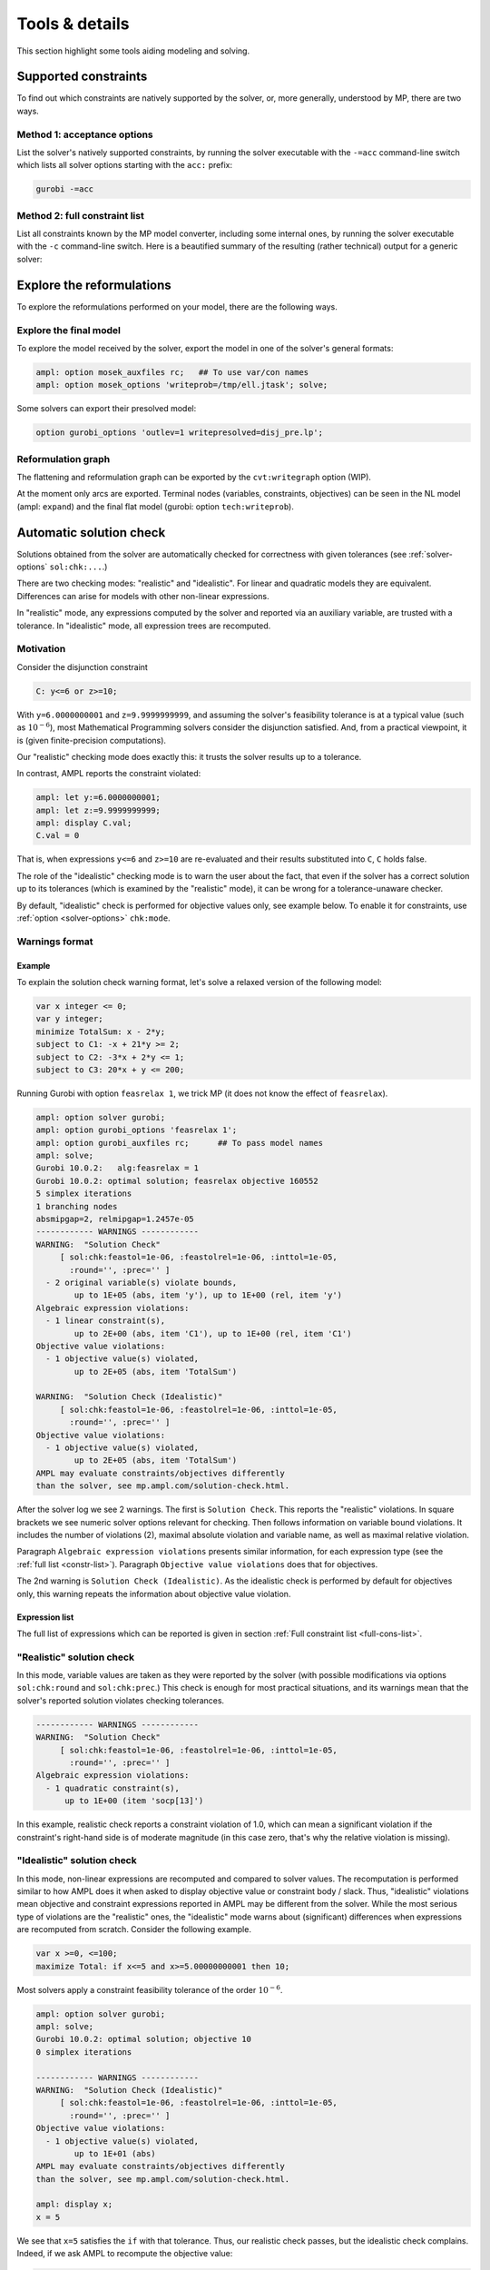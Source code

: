 
.. _modeling-tools:

Tools & details
---------------------------

This section highlight some tools aiding modeling and solving.


.. _supported-constraints:

Supported constraints
***********************************

To find out which constraints are natively supported by the solver,
or, more generally, understood by MP,
there are two ways.

Method 1: acceptance options
^^^^^^^^^^^^^^^^^^^^^^^^^^^^^^^^^^^

List the solver's natively supported constraints,
by running the solver executable with the ``-=acc`` command-line switch
which lists all solver options starting with the ``acc:`` prefix:

.. code-block:: bash

  gurobi -=acc


.. _full-cons-list:

Method 2: full constraint list
^^^^^^^^^^^^^^^^^^^^^^^^^^^^^^^^^^^^^^^^^^

List all constraints known by the MP model converter, including some
internal ones, by running the solver executable with the ``-c``
command-line switch. Here is a beautified summary of the resulting
(rather technical) output for a generic solver:

.. csv-table::
   :file: tables/constr_list.csv
   :widths: 5, 25, 70
   :header-rows: 1



.. _explore-reformulations:

Explore the reformulations
*************************************

To explore the reformulations performed on your model, there are
the following ways.


.. _explore-final-model:

Explore the final model
^^^^^^^^^^^^^^^^^^^^^^^^^^^^^^^^^^^^^^

To explore the model received by the solver,
export the model
in one of the solver's general formats:

.. code-block:: ampl

  ampl: option mosek_auxfiles rc;   ## To use var/con names
  ampl: option mosek_options 'writeprob=/tmp/ell.jtask'; solve;

Some solvers can export their presolved model:

.. code-block:: ampl

  option gurobi_options 'outlev=1 writepresolved=disj_pre.lp';



.. _reformulation-graph:

Reformulation graph
^^^^^^^^^^^^^^^^^^^^^^^^^^^^^^^^^^

The flattening and reformulation graph can be exported
by the ``cvt:writegraph`` option (WIP).

At the moment only arcs are exported. Terminal nodes (variables, constraints,
objectives) can be seen in the NL model (ampl: ``expand``) and the
final flat model (gurobi: option ``tech:writeprob``).



.. _solution-check:


Automatic solution check
******************************

Solutions obtained from the solver are automatically checked
for correctness with given tolerances
(see :ref:`solver-options` ``sol:chk:...``.)

There are two checking modes: "realistic" and "idealistic".
For linear and quadratic models they are equivalent.
Differences can arise for models with other non-linear expressions.

In "realistic" mode, any expressions computed by the solver
and reported via an auxiliary variable, are trusted with
a tolerance. In "idealistic" mode, all expression trees
are recomputed.


Motivation
^^^^^^^^^^^^^^^^^^^^^^^^^^^^^

Consider the disjunction constraint

.. code-block:: ampl

    C: y<=6 or z>=10;

With ``y=6.0000000001`` and ``z=9.9999999999``, and assuming the solver's
feasibility tolerance is at a typical value (such as :math:`10^{-6}`),
most Mathematical Programming solvers consider the disjunction satisfied.
And, from a practical viewpoint, it is (given finite-precision
computations).

Our "realistic" checking mode does exactly this: it trusts the solver results
up to a tolerance.

In contrast, AMPL reports the constraint violated:

.. code-block:: ampl

    ampl: let y:=6.0000000001;
    ampl: let z:=9.9999999999;
    ampl: display C.val;
    C.val = 0

That is, when expressions ``y<=6`` and ``z>=10`` are re-evaluated
and their results substituted into ``C``, ``C`` holds false.

The role of the "idealistic" checking mode is to warn the user about the fact,
that even if the solver has a correct solution up to its tolerances
(which is examined by the "realistic" mode),
it can be wrong for a tolerance-unaware checker.

By default, "idealistic" check is performed for objective values only,
see example below. To enable it for constraints, use
:ref:`option <solver-options>` ``chk:mode``.


Warnings format
^^^^^^^^^^^^^^^^^^^^^^^^^^

Example
~~~~~~~~~~~~~~~~~~~~~~

To explain the solution check warning format, let's solve a relaxed version
of the following model:

.. code-block:: ampl

    var x integer <= 0;
    var y integer;
    minimize TotalSum: x - 2*y;
    subject to C1: -x + 21*y >= 2;
    subject to C2: -3*x + 2*y <= 1;
    subject to C3: 20*x + y <= 200;

Running Gurobi with option ``feasrelax 1``, we trick MP
(it does not know the effect of ``feasrelax``).

.. code-block:: ampl

    ampl: option solver gurobi;
    ampl: option gurobi_options 'feasrelax 1';
    ampl: option gurobi_auxfiles rc;      ## To pass model names
    ampl: solve;
    Gurobi 10.0.2:   alg:feasrelax = 1
    Gurobi 10.0.2: optimal solution; feasrelax objective 160552
    5 simplex iterations
    1 branching nodes
    absmipgap=2, relmipgap=1.2457e-05
    ------------ WARNINGS ------------
    WARNING:  "Solution Check"
         [ sol:chk:feastol=1e-06, :feastolrel=1e-06, :inttol=1e-05,
           :round='', :prec='' ]
      - 2 original variable(s) violate bounds,
            up to 1E+05 (abs, item 'y'), up to 1E+00 (rel, item 'y')
    Algebraic expression violations:
      - 1 linear constraint(s),
            up to 2E+00 (abs, item 'C1'), up to 1E+00 (rel, item 'C1')
    Objective value violations:
      - 1 objective value(s) violated,
            up to 2E+05 (abs, item 'TotalSum')

    WARNING:  "Solution Check (Idealistic)"
         [ sol:chk:feastol=1e-06, :feastolrel=1e-06, :inttol=1e-05,
           :round='', :prec='' ]
    Objective value violations:
      - 1 objective value(s) violated,
            up to 2E+05 (abs, item 'TotalSum')
    AMPL may evaluate constraints/objectives differently
    than the solver, see mp.ampl.com/solution-check.html.

After the solver log we see 2 warnings. The first is ``Solution Check``.
This reports the "realistic" violations. In square brackets we see
numeric solver options relevant for checking.
Then follows information on variable bound violations.
It includes the number of violations (2), maximal absolute violation
and variable name, as well as maximal relative violation.

Paragraph ``Algebraic expression violations`` presents similar information,
for each expression type (see the :ref:`full list <constr-list>`). Paragraph
``Objective value violations`` does that for objectives.

The 2nd warning is ``Solution Check (Idealistic)``.
As the idealistic check is performed by default for objectives only,
this warning repeats the information about objective value violation.

.. _constr-list:

Expression list
~~~~~~~~~~~~~~~~~~~~~~~~~~~~

The full list of expressions which can be reported is given
in section :ref:`Full constraint list <full-cons-list>`.


"Realistic" solution check
^^^^^^^^^^^^^^^^^^^^^^^^^^^^^^^^^^^^^^

In this mode, variable values are taken as they were reported by the solver
(with possible modifications via options
``sol:chk:round`` and ``sol:chk:prec``.)
This check is enough for most practical situations, and its warnings mean
that the solver's reported solution violates checking tolerances.

.. code-block:: ampl

    ------------ WARNINGS ------------
    WARNING:  "Solution Check"
         [ sol:chk:feastol=1e-06, :feastolrel=1e-06, :inttol=1e-05,
           :round='', :prec='' ]
    Algebraic expression violations:
      - 1 quadratic constraint(s),
          up to 1E+00 (item 'socp[13]')

In this example, realistic check reports a constraint violation
of 1.0, which can mean a significant violation if the constraint's
right-hand side is of moderate magnitude (in this case zero,
that's why the relative violation is missing).


"Idealistic" solution check
^^^^^^^^^^^^^^^^^^^^^^^^^^^^^^^^^^^^^^^^^

In this mode, non-linear expressions are recomputed and compared to solver values.
The recomputation is performed similar to how AMPL does it when asked to
display objective value or constraint body / slack.
Thus, "idealistic" violations mean objective and constraint expressions
reported in AMPL may be different from the solver.
While the most serious type of violations are the "realistic" ones,
the "idealistic" mode warns about (significant) differences when expressions are
recomputed from scratch.
Consider the following example.

.. code-block:: ampl

    var x >=0, <=100;
    maximize Total: if x<=5 and x>=5.00000000001 then 10;

Most solvers apply a constraint feasibility tolerance of the order :math:`10^{-6}`.

.. code-block:: ampl

    ampl: option solver gurobi;
    ampl: solve;
    Gurobi 10.0.2: optimal solution; objective 10
    0 simplex iterations

    ------------ WARNINGS ------------
    WARNING:  "Solution Check (Idealistic)"
         [ sol:chk:feastol=1e-06, :feastolrel=1e-06, :inttol=1e-05,
           :round='', :prec='' ]
    Objective value violations:
      - 1 objective value(s) violated,
            up to 1E+01 (abs)
    AMPL may evaluate constraints/objectives differently
    than the solver, see mp.ampl.com/solution-check.html.

    ampl: display x;
    x = 5

We see that ``x=5`` satisfies the ``if`` with that tolerance.
Thus, our realistic check passes, but the idealistic check complains.
Indeed, if we ask AMPL to recompute the objective value:

.. code-block:: ampl

    ampl: display Total;
    Total = 0

we see that AMPL does it "idealistically"
(it does not know about solver tolerances,
or whether the user has provided variable values manually.)

To see which expressions cause the violation,
use driver option ``chk:mode``:

.. code-block:: ampl

    ampl: option gurobi_options 'chk:mode=1023';
    ampl: solve;
    Gurobi 10.0.2:   sol:chk:mode = 1023
    Gurobi 10.0.2: optimal solution; objective 10
    0 simplex iterations

    ------------ WARNINGS ------------
    WARNING:  "Solution Check (Idealistic)"
         [ sol:chk:feastol=1e-06, :feastolrel=1e-06, :inttol=1e-05,
           :round='', :prec='' ]
    Algebraic expression violations:
      - 1 constraint(s) of type ':ifthen',
            up to 1E+01 (abs)
    Logical expression violations:
      - 1 constraint(s) of type ':and'
    Objective value violations:
      - 1 objective value(s) violated,
            up to 1E+01 (abs)
    AMPL may evaluate constraints/objectives differently
    than the solver, see mp.ampl.com/solution-check.html.

*Hint*: to display AMPL model names,
set ``option (solver_)auxfiles rc;`` as follows:

.. code-block:: ampl

    ampl: option gurobi_auxfiles rc;
    ampl: solve;
    Gurobi 10.0.2:   sol:chk:mode = 1023
    Gurobi 10.0.2: optimal solution; objective 10
    0 simplex iterations

    ------------ WARNINGS ------------
    WARNING:  "Solution Check (Idealistic)"
         [ sol:chk:feastol=1e-06, :feastolrel=1e-06, :inttol=1e-05,
           :round='', :prec='' ]
    Algebraic expression violations:
      - 1 constraint(s) of type ':ifthen',
            up to 1E+01 (abs, item 'Total_11_')
    Logical expression violations:
      - 1 constraint(s) of type ':and',
            (item 'Total_7_')
    Objective value violations:
      - 1 objective value(s) violated,
            up to 1E+01 (abs, item 'Total')
    AMPL may evaluate constraints/objectives differently
    than the solver, see mp.ampl.com/solution-check.html.


Remedies
^^^^^^^^^^^^^^^^^^^^^^^^^^^^^^^^

For "realistic" solution violations, the reason is most probably
:ref:`numerical_accuracy`.

For "idealistic" warnings, to make sure AMPL can access the true
objective value, see a
`Colab example <https://colab.ampl.com/#solution-check-discontinuous-objective-function>`_
detailing
a more common case and a remedy consisting of an explicit
variable for the objective value.
